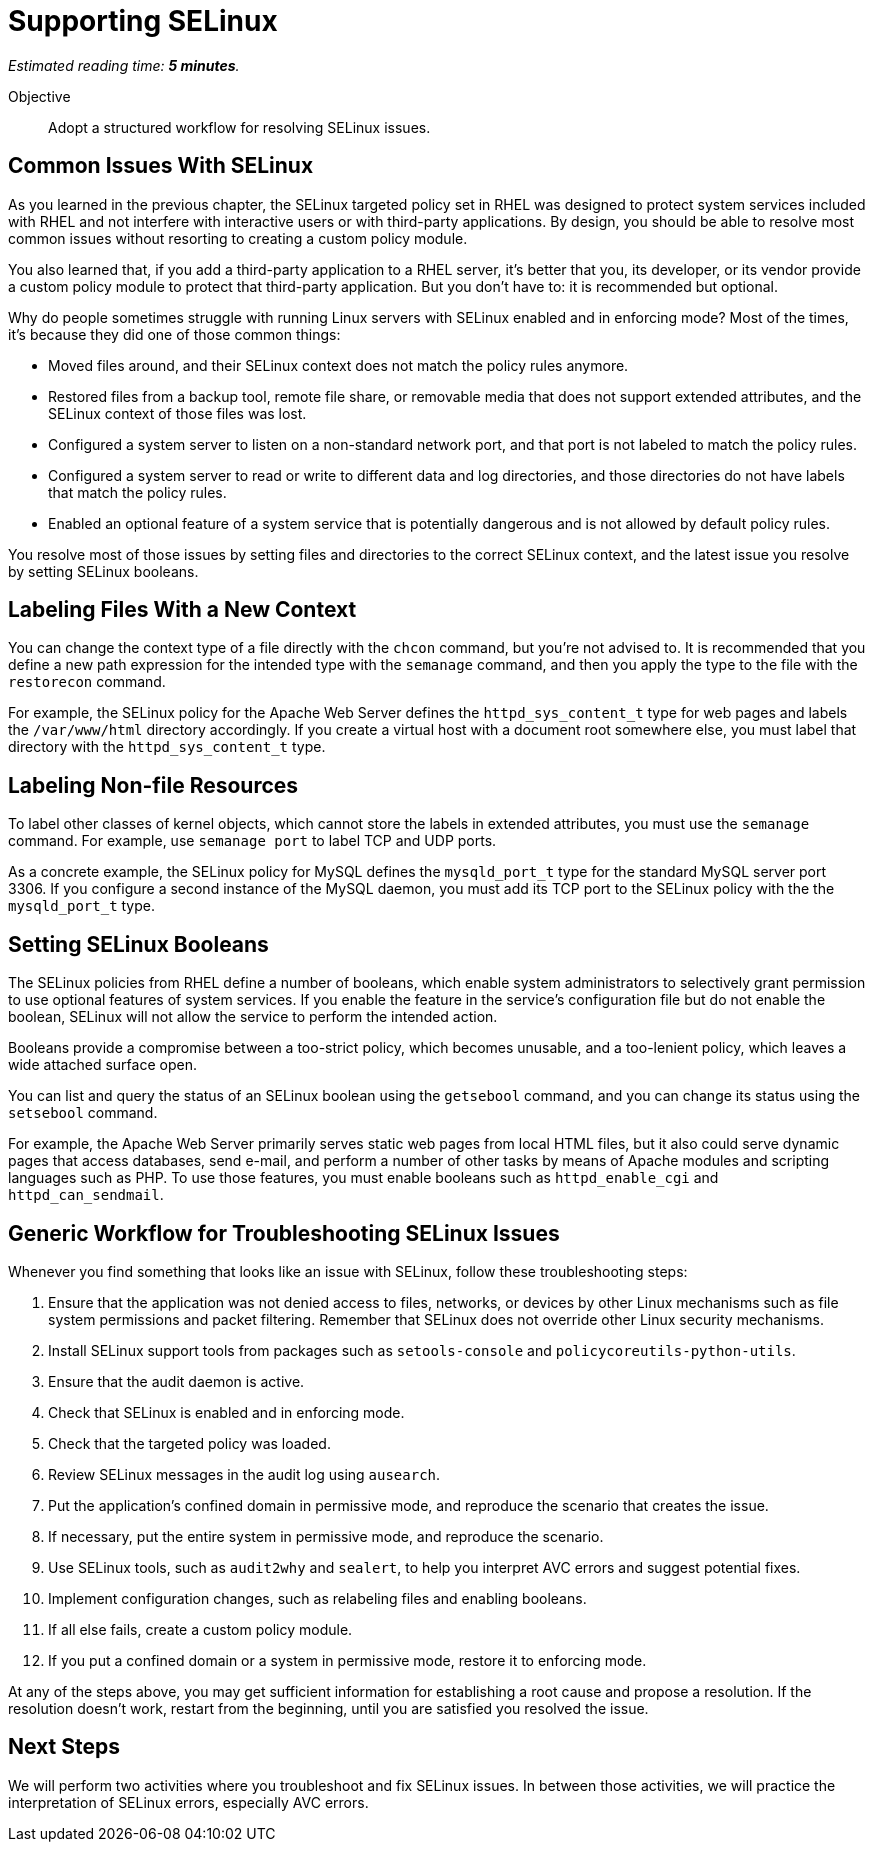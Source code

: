 :time_estimate: 5

= Supporting SELinux

_Estimated reading time: *{time_estimate} minutes*._

Objective::

Adopt a structured workflow for resolving SELinux issues.

== Common Issues With SELinux

As you learned in the previous chapter, the SELinux targeted policy set in RHEL was designed to protect system services included with RHEL and not interfere with interactive users or with third-party applications. By design, you should be able to resolve most common issues without resorting to creating a custom policy module.

You also learned that, if you add a third-party application to a RHEL server, it's better that you, its developer, or its vendor provide a custom policy module to protect that third-party application. But you don't have to: it is recommended but optional.

Why do people sometimes struggle with running Linux servers with SELinux enabled and in enforcing mode? Most of the times, it's because they did one of those common things:

* Moved files around, and their SELinux context does not match the policy rules anymore.

* Restored files from a backup tool, remote file share, or removable media that does not support extended attributes, and the SELinux context of those files was lost.

* Configured a system server to listen on a non-standard network port, and that port is not labeled to match the policy rules.

* Configured a system server to read or write to different data and log directories, and those directories do not have labels that match the policy rules.

* Enabled an optional feature of a system service that is potentially dangerous and is not allowed by default policy rules.

You resolve most of those issues by setting files and directories to the correct SELinux context, and the latest issue you resolve by setting SELinux booleans.

== Labeling Files With a New Context

You can change the context type of a file directly with the `chcon` command, but you're not advised to. It is recommended that you define a new path expression for the intended type with the `semanage` command, and then you apply the type to the file with the `restorecon` command.

For example, the SELinux policy for the Apache Web Server defines the `httpd_sys_content_t` type for web pages and labels the `/var/www/html` directory accordingly. If you create a virtual host with a document root somewhere else, you must label that directory with the `httpd_sys_content_t` type.

== Labeling Non-file Resources

To label other classes of kernel objects, which cannot store the labels in extended attributes, you must use the `semanage` command. For example, use `semanage port` to label TCP and UDP ports.

As a concrete example, the SELinux policy for MySQL defines the `mysqld_port_t` type for the standard MySQL server port 3306. If you configure a second instance of the MySQL daemon, you must add its TCP port to the SELinux policy with the the `mysqld_port_t` type.

== Setting SELinux Booleans

The SELinux policies from RHEL define a number of booleans, which enable system administrators to selectively grant permission to use optional features of system services. If you enable the feature in the service's configuration file but do not enable the boolean, SELinux will not allow the service to perform the intended action.

Booleans provide a compromise between a too-strict policy, which becomes unusable, and a too-lenient policy, which leaves a wide attached surface open.

You can list and query the status of an SELinux boolean using the `getsebool` command, and you can change its status using the `setsebool` command.

For example, the Apache Web Server primarily serves static web pages from local HTML files, but it also could serve dynamic pages that access databases, send e-mail, and perform a number of other tasks by means of Apache modules and scripting languages such as PHP. To use those features, you must enable booleans such as `httpd_enable_cgi` and `httpd_can_sendmail`.

== Generic Workflow for Troubleshooting SELinux Issues

Whenever you find something that looks like an issue with SELinux, follow these troubleshooting steps:

//TODO could use a workflow diagram, and maybe group some steps sch as 4-5

1. Ensure that the application was not denied access to files, networks, or devices by other Linux mechanisms such as file system permissions and packet filtering. Remember that SELinux does not override other Linux security mechanisms.

2. Install SELinux support tools from packages such as `setools-console` and `policycoreutils-python-utils`.

3. Ensure that the audit daemon is active.

4. Check that SELinux is enabled and in enforcing mode.

5. Check that the targeted policy was loaded.

6. Review SELinux messages in the audit log using `ausearch`.

7. Put the application's confined domain in permissive mode, and reproduce the scenario that creates the issue.

8. If necessary, put the entire system in permissive mode, and reproduce the scenario.

9. Use SELinux tools, such as `audit2why` and `sealert`, to help you interpret AVC errors and suggest potential fixes.

10. Implement configuration changes, such as relabeling files and enabling booleans.

11. If all else fails, create a custom policy module.

12. If you put a confined domain or a system in permissive mode, restore it to enforcing mode.

At any of the steps above, you may get sufficient information for establishing a root cause and propose a resolution. If the resolution doesn't work, restart from the beginning, until you are satisfied you resolved the issue.

== Next Steps

We will perform two activities where you troubleshoot and fix SELinux issues. In between those activities, we will practice the interpretation of SELinux errors, especially AVC errors.
